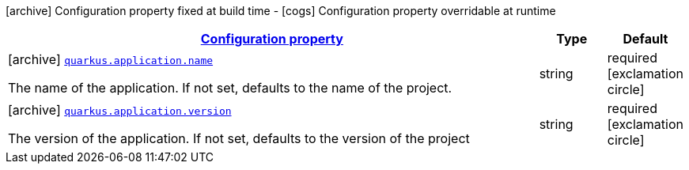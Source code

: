 [.configuration-legend]
icon:archive[title=Fixed at build time] Configuration property fixed at build time - icon:cogs[title=Overridable at runtime]️ Configuration property overridable at runtime 

[.configuration-reference, cols="80,.^10,.^10"]
|===

h|[[quarkus-core-application-config_configuration]]link:#quarkus-core-application-config_configuration[Configuration property]
h|Type
h|Default

a|icon:archive[title=Fixed at build time] [[quarkus-core-application-config_quarkus.application.name]]`link:#quarkus-core-application-config_quarkus.application.name[quarkus.application.name]`

[.description]
--
The name of the application. If not set, defaults to the name of the project.
--|string 
|required icon:exclamation-circle[title=Configuration property is required]


a|icon:archive[title=Fixed at build time] [[quarkus-core-application-config_quarkus.application.version]]`link:#quarkus-core-application-config_quarkus.application.version[quarkus.application.version]`

[.description]
--
The version of the application. If not set, defaults to the version of the project
--|string 
|required icon:exclamation-circle[title=Configuration property is required]

|===